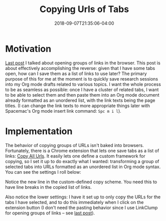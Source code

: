 #+HUGO_BASE_DIR: ../../
#+HUGO_SECTION: posts

#+TITLE: Copying Urls of Tabs
#+DATE: 2018-09-07T21:35:06-04:00
#+HUGO_CATEGORIES: "Productivity/Efficiency"
#+HUGO_TAGS: "smarter not harder" "browsers"

* Motivation

[[https://www.steventammen.com/posts/opening-groups-of-links/][Last post]] I talked about opening groups of links in the browser. This post is about effectively accomplishing the reverse: given that I have some tabs open, how can I save them as a list of links to use later? The primary purpose of this for me at the moment is to quickly save research sessions into my Org mode drafts related to various topics. I want the whole process to be as seamless as possible: once I have a cluster of related tabs, I want to be able to select them and then paste them into an Org mode document already formatted as an unordered list, with the link texts being the page titles. (I can change the link texts to more appropriate things later with Spacemac's Org mode insert link command: =Spc m i l=).

* Implementation

The behavior of copying groups of URLs isn't baked into browsers. Fortunately, there is a Chrome extension that lets one save tabs as a list of links: [[https://chrome.google.com/webstore/detail/copy-all-urls/djdmadneanknadilpjiknlnanaolmbfk/related?hl=en][Copy All Urls]]. It easily lets one define a custom framework for copying, so I set it up to do exactly what I wanted: transforming a group of selected tabs into URLs formatted as an unordered list in Org mode syntax. You can see the settings I roll below:

#+CAPTION: Steven’s settings for Copy All URLs
[[file:/posts/copying-urls-of-tabs/settings.png][file:/posts/copying-urls-of-tabs/settings.png]]

Notice the new line in the custom-defined copy scheme. You need this to have line breaks in the copied list of links.

Also notice the lower settings: I have it set up to only copy the URLs for the tabs I have selected, and to do this immediately when I click on the extension button (I don't need the pasting behavior since I use LinkClump for opening groups of links -- see [[https://www.steventammen.com/posts/opening-groups-of-links/][last post]]).
